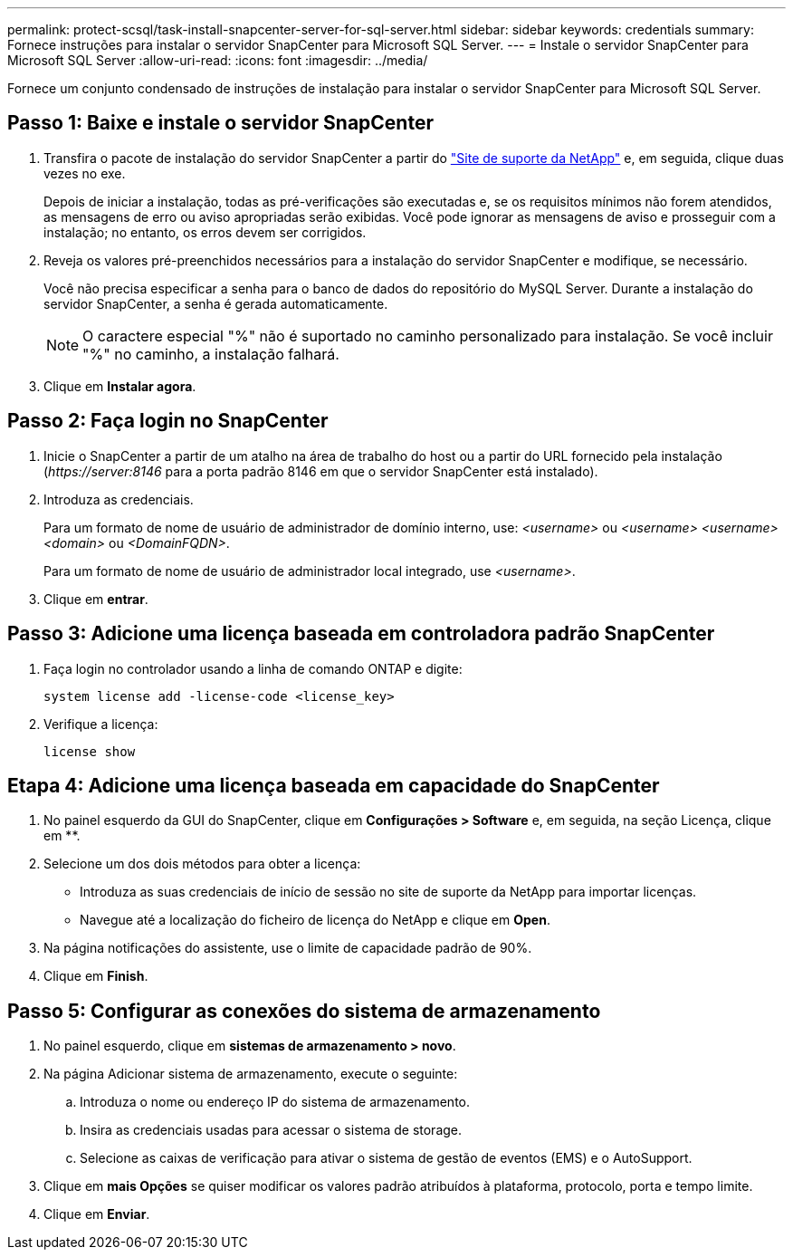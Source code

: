 ---
permalink: protect-scsql/task-install-snapcenter-server-for-sql-server.html 
sidebar: sidebar 
keywords: credentials 
summary: Fornece instruções para instalar o servidor SnapCenter para Microsoft SQL Server. 
---
= Instale o servidor SnapCenter para Microsoft SQL Server
:allow-uri-read: 
:icons: font
:imagesdir: ../media/


[role="lead"]
Fornece um conjunto condensado de instruções de instalação para instalar o servidor SnapCenter para Microsoft SQL Server.



== Passo 1: Baixe e instale o servidor SnapCenter

. Transfira o pacote de instalação do servidor SnapCenter a partir do https://mysupport.netapp.com/site/products/all/details/snapcenter/downloads-tab["Site de suporte da NetApp"^] e, em seguida, clique duas vezes no exe.
+
Depois de iniciar a instalação, todas as pré-verificações são executadas e, se os requisitos mínimos não forem atendidos, as mensagens de erro ou aviso apropriadas serão exibidas. Você pode ignorar as mensagens de aviso e prosseguir com a instalação; no entanto, os erros devem ser corrigidos.

. Reveja os valores pré-preenchidos necessários para a instalação do servidor SnapCenter e modifique, se necessário.
+
Você não precisa especificar a senha para o banco de dados do repositório do MySQL Server. Durante a instalação do servidor SnapCenter, a senha é gerada automaticamente.

+

NOTE: O caractere especial "%" não é suportado no caminho personalizado para instalação. Se você incluir "%" no caminho, a instalação falhará.

. Clique em *Instalar agora*.




== Passo 2: Faça login no SnapCenter

. Inicie o SnapCenter a partir de um atalho na área de trabalho do host ou a partir do URL fornecido pela instalação (_\https://server:8146_ para a porta padrão 8146 em que o servidor SnapCenter está instalado).
. Introduza as credenciais.
+
Para um formato de nome de usuário de administrador de domínio interno, use: _<username>_ ou _<username> <username> <domain>_ ou _<DomainFQDN>_.

+
Para um formato de nome de usuário de administrador local integrado, use _<username>_.

. Clique em *entrar*.




== Passo 3: Adicione uma licença baseada em controladora padrão SnapCenter

. Faça login no controlador usando a linha de comando ONTAP e digite:
+
`system license add -license-code <license_key>`

. Verifique a licença:
+
`license show`





== Etapa 4: Adicione uma licença baseada em capacidade do SnapCenter

. No painel esquerdo da GUI do SnapCenter, clique em *Configurações > Software* e, em seguida, na seção Licença, clique em **.
. Selecione um dos dois métodos para obter a licença:
+
** Introduza as suas credenciais de início de sessão no site de suporte da NetApp para importar licenças.
** Navegue até a localização do ficheiro de licença do NetApp e clique em *Open*.


. Na página notificações do assistente, use o limite de capacidade padrão de 90%.
. Clique em *Finish*.




== Passo 5: Configurar as conexões do sistema de armazenamento

. No painel esquerdo, clique em *sistemas de armazenamento > novo*.
. Na página Adicionar sistema de armazenamento, execute o seguinte:
+
.. Introduza o nome ou endereço IP do sistema de armazenamento.
.. Insira as credenciais usadas para acessar o sistema de storage.
.. Selecione as caixas de verificação para ativar o sistema de gestão de eventos (EMS) e o AutoSupport.


. Clique em *mais Opções* se quiser modificar os valores padrão atribuídos à plataforma, protocolo, porta e tempo limite.
. Clique em *Enviar*.

